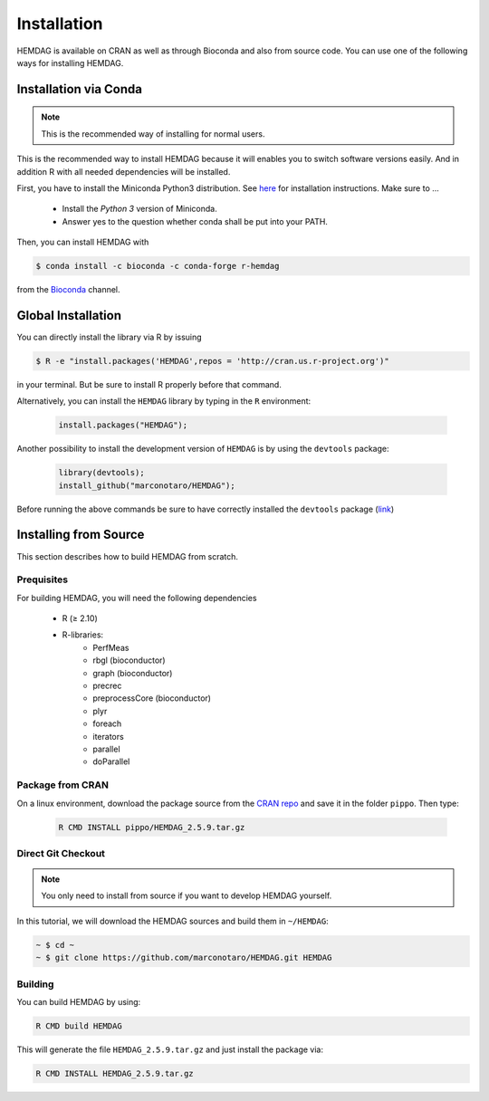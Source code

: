 .. _installation:

============
Installation
============

HEMDAG is available on CRAN as well as through Bioconda and also from source code. You can use one of the following ways for installing HEMDAG.


.. _conda:

Installation via Conda
========================

.. note::

    This is the recommended way of installing for normal users.

This is the recommended way to install HEMDAG because it will enables you to switch software versions easily. And in addition R with all needed dependencies will be installed.

First, you have to install the Miniconda Python3 distribution. See `here <https://conda.io/docs/install/quick.html>`_ for installation instructions. Make sure to ...

 - Install the *Python 3* version of Miniconda.
 - Answer yes to the question whether conda shall be put into your PATH.

Then, you can install HEMDAG with

.. code-block:: console

    $ conda install -c bioconda -c conda-forge r-hemdag

from the `Bioconda <https://bioconda.github.io>`_ channel.

Global Installation
========================

You can directly install the library via R by issuing

.. code-block:: console

    $ R -e "install.packages('HEMDAG',repos = 'http://cran.us.r-project.org')"

in your terminal. But be sure to install R properly before that command.

Alternatively, you can install the ``HEMDAG`` library by typing in the ``R`` environment:

 .. code-block:: R

	install.packages("HEMDAG");

Another possibility to install the development version of ``HEMDAG`` is by using the ``devtools`` package:

 .. code-block:: R

	library(devtools);
	install_github("marconotaro/HEMDAG");

Before running the above commands be sure to have correctly installed the ``devtools`` package (`link <https://cran.r-project.org/web/packages/devtools/README.html>`_)


.. _install_from_source:

Installing from Source
=======================


This section describes how to build HEMDAG from scratch.

Prequisites
-----------

For building HEMDAG, you will need the following dependencies

 - R (≥ 2.10)
 - R-libraries:
    - PerfMeas
    - rbgl (bioconductor)
    - graph (bioconductor)
    - precrec
    - preprocessCore  (bioconductor)
    - plyr
    - foreach
    - iterators
    - parallel
    - doParallel

Package from CRAN
-----------------------------------
On a linux environment, download the package source from the `CRAN repo <https://cran.rstudio.com/web/packages/HEMDAG/>`_ and save it in the folder ``pippo``. Then type:

 .. code-block:: console

	R CMD INSTALL pippo/HEMDAG_2.5.9.tar.gz



Direct Git Checkout
--------------------

.. note::

    You only need to install from source if you want to develop HEMDAG yourself.

In this tutorial, we will download the HEMDAG sources and build them in ``~/HEMDAG``:

.. code-block:: console

  ~ $ cd ~
  ~ $ git clone https://github.com/marconotaro/HEMDAG.git HEMDAG

Building
--------

You can build HEMDAG by using:

.. code-block:: console

  R CMD build HEMDAG

This will generate the file ``HEMDAG_2.5.9.tar.gz`` and just install the package via:

.. code-block:: console

  R CMD INSTALL HEMDAG_2.5.9.tar.gz

